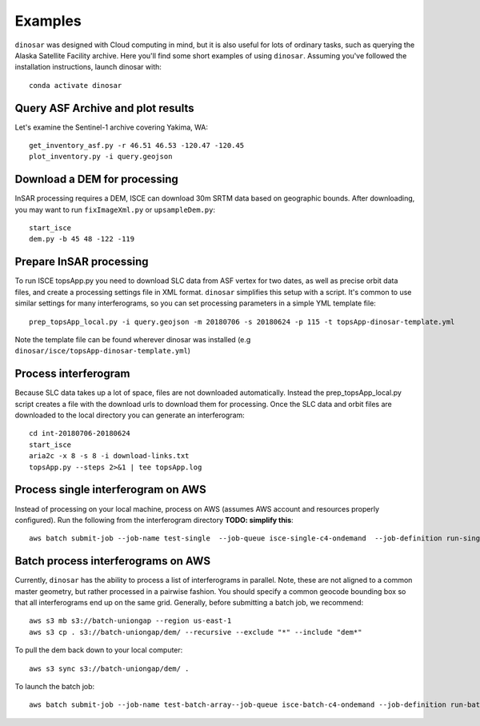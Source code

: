 Examples
========

``dinosar`` was designed with Cloud computing in mind, but it is also useful for lots of ordinary tasks, such as querying the Alaska Satellite Facility archive. Here you'll find some short examples of using ``dinosar``. Assuming you've followed the installation instructions, launch dinosar with::

  conda activate dinosar


Query ASF Archive and plot results
----------------------------------

Let's examine the Sentinel-1 archive covering Yakima, WA::

    get_inventory_asf.py -r 46.51 46.53 -120.47 -120.45
    plot_inventory.py -i query.geojson


Download a DEM for processing
-----------------------------

InSAR processing requires a DEM, ISCE can download 30m SRTM data based on geographic bounds. After downloading, you may want to run ``fixImageXml.py`` or ``upsampleDem.py``::

    start_isce
    dem.py -b 45 48 -122 -119


Prepare InSAR processing
------------------------

To run ISCE topsApp.py you need to download SLC data from ASF vertex for two dates, as well as precise orbit data files, and create a processing settings file in XML format. ``dinosar`` simplifies this setup with a script. It's common to use similar settings for many interferograms, so you can set processing parameters in a simple YML template file::

    prep_topsApp_local.py -i query.geojson -m 20180706 -s 20180624 -p 115 -t topsApp-dinosar-template.yml


Note the template file can be found wherever dinosar was installed (e.g ``dinosar/isce/topsApp-dinosar-template.yml``)


Process interferogram
---------------------

Because SLC data takes up a lot of space, files are not downloaded automatically. Instead the prep_topsApp_local.py script creates a file with the download urls to download them for processing. Once the SLC data and orbit files are downloaded to the local directory you can generate an interferogram::

    cd int-20180706-20180624
    start_isce
    aria2c -x 8 -s 8 -i download-links.txt
    topsApp.py --steps 2>&1 | tee topsApp.log


Process single interferogram on AWS
----------------------------

Instead of processing on your local machine, process on AWS (assumes AWS account and resources properly configured). Run the following from the interferogram directory **TODO: simplify this**::

  aws batch submit-job --job-name test-single  --job-queue isce-single-c4-ondemand  --job-definition run-single:2 --parameters 'int_s3=s3://int-20160722-20160628,dem_s3=s3://isce-dems' --container-overrides 'environment=[{name=NASAUSER,value=CHANGE},{name=NASAPASS,value=CHANGE}]'


Batch process interferograms on AWS
-----------------------------------

Currently, ``dinosar`` has the ability to process a list of interferograms in parallel. Note, these are not aligned to a common master geometry, but rather processed in a pairwise fashion. You should specify a common geocode bounding box so that all interferograms end up on the same grid. Generally, before submitting a batch job, we recommend::

  aws s3 mb s3://batch-uniongap --region us-east-1
  aws s3 cp . s3://batch-uniongap/dem/ --recursive --exclude "*" --include "dem*"

To pull the dem back down to your local computer::

  aws s3 sync s3://batch-uniongap/dem/ .

To launch the batch job::

  aws batch submit-job --job-name test-batch-array--job-queue isce-batch-c4-ondemand --job-definition run-batch:1 --array-properties size=3 --parameters 'batch_s3=s3://test-batch-array' --container-overrides 'environment=[{name=NASAUSER,value=CHANGE},{name=NASAPASS,value=CHANGE}]'
